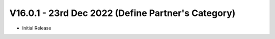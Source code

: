 V16.0.1 - 23rd Dec 2022 (Define Partner's Category)
------------------------------------------------------
- Initial Release